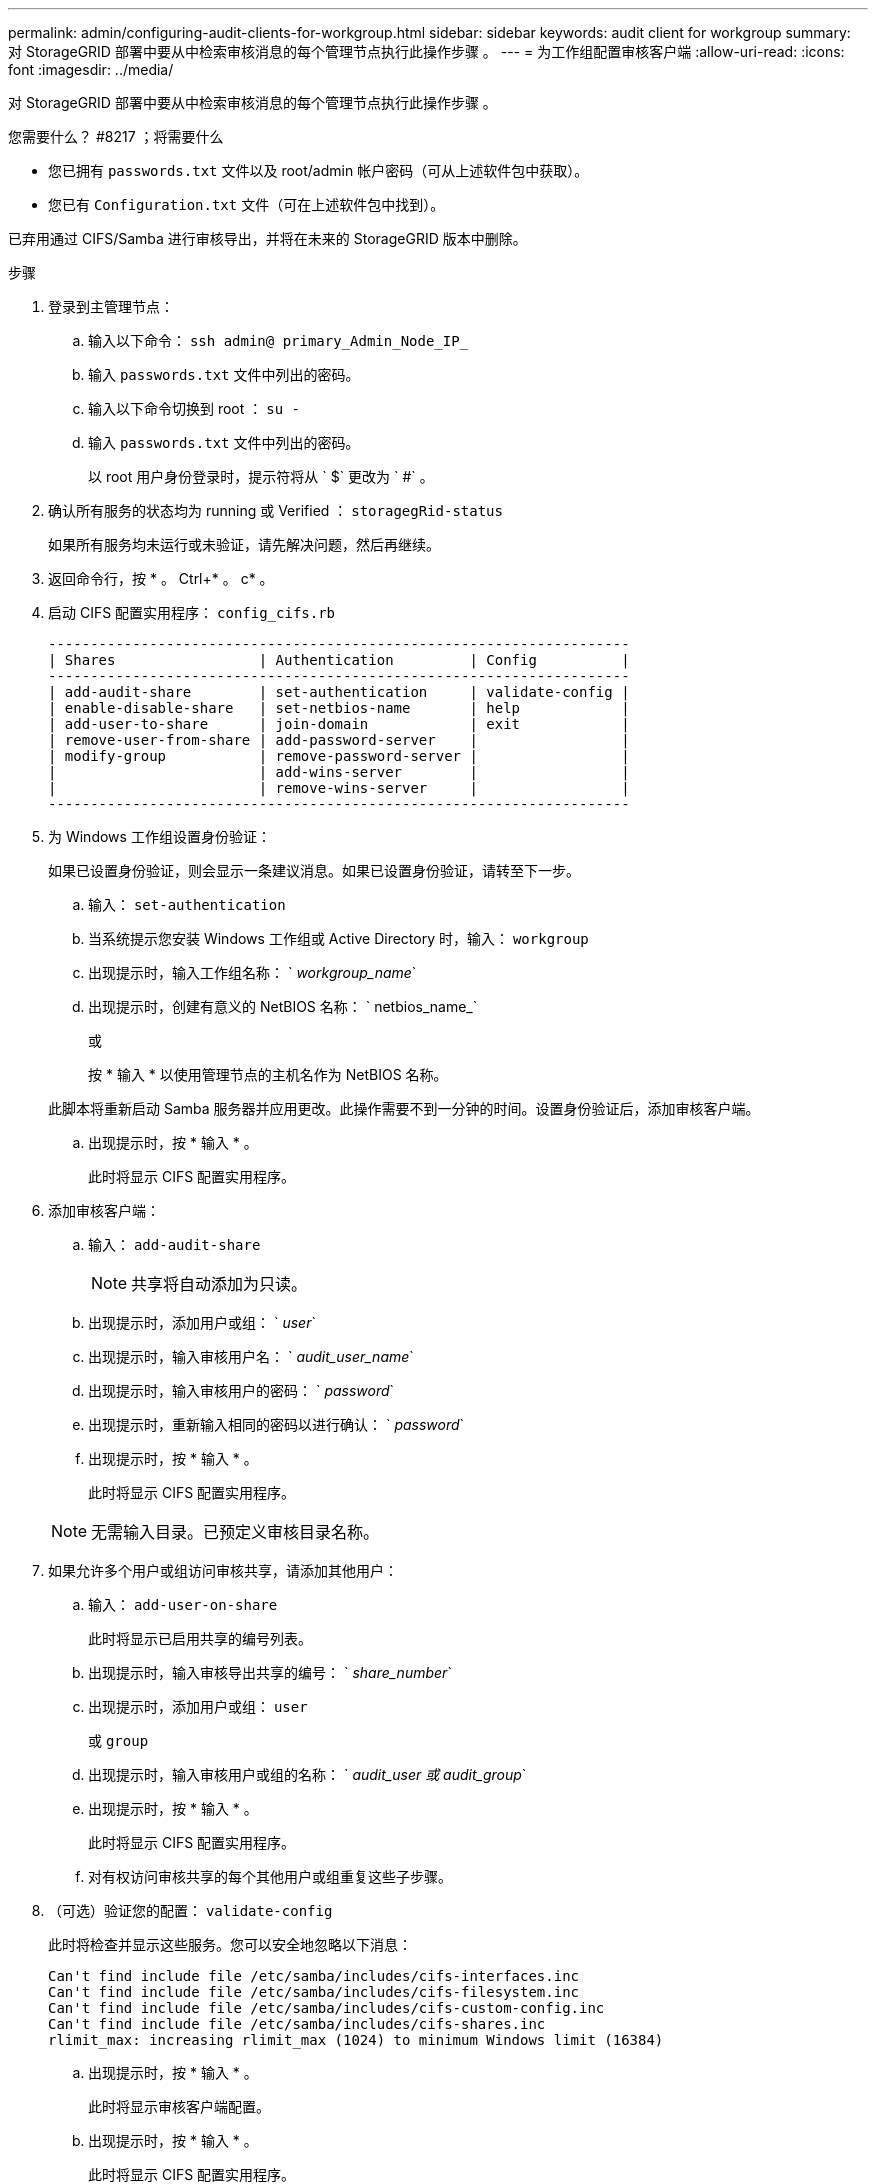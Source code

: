 ---
permalink: admin/configuring-audit-clients-for-workgroup.html 
sidebar: sidebar 
keywords: audit client for workgroup 
summary: 对 StorageGRID 部署中要从中检索审核消息的每个管理节点执行此操作步骤 。 
---
= 为工作组配置审核客户端
:allow-uri-read: 
:icons: font
:imagesdir: ../media/


[role="lead"]
对 StorageGRID 部署中要从中检索审核消息的每个管理节点执行此操作步骤 。

.您需要什么？ #8217 ；将需要什么
* 您已拥有 `passwords.txt` 文件以及 root/admin 帐户密码（可从上述软件包中获取）。
* 您已有 `Configuration.txt` 文件（可在上述软件包中找到）。


已弃用通过 CIFS/Samba 进行审核导出，并将在未来的 StorageGRID 版本中删除。

.步骤
. 登录到主管理节点：
+
.. 输入以下命令： `ssh admin@ primary_Admin_Node_IP_`
.. 输入 `passwords.txt` 文件中列出的密码。
.. 输入以下命令切换到 root ： `su -`
.. 输入 `passwords.txt` 文件中列出的密码。
+
以 root 用户身份登录时，提示符将从 ` $` 更改为 ` #` 。



. 确认所有服务的状态均为 running 或 Verified ： `storagegRid-status`
+
如果所有服务均未运行或未验证，请先解决问题，然后再继续。

. 返回命令行，按 * 。 Ctrl+* 。 c* 。
. 启动 CIFS 配置实用程序： `config_cifs.rb`
+
[listing]
----

---------------------------------------------------------------------
| Shares                 | Authentication         | Config          |
---------------------------------------------------------------------
| add-audit-share        | set-authentication     | validate-config |
| enable-disable-share   | set-netbios-name       | help            |
| add-user-to-share      | join-domain            | exit            |
| remove-user-from-share | add-password-server    |                 |
| modify-group           | remove-password-server |                 |
|                        | add-wins-server        |                 |
|                        | remove-wins-server     |                 |
---------------------------------------------------------------------
----
. 为 Windows 工作组设置身份验证：
+
如果已设置身份验证，则会显示一条建议消息。如果已设置身份验证，请转至下一步。

+
.. 输入： `set-authentication`
.. 当系统提示您安装 Windows 工作组或 Active Directory 时，输入： `workgroup`
.. 出现提示时，输入工作组名称： ` _workgroup_name_`
.. 出现提示时，创建有意义的 NetBIOS 名称： ` netbios_name_`
+
或

+
按 * 输入 * 以使用管理节点的主机名作为 NetBIOS 名称。

+
此脚本将重新启动 Samba 服务器并应用更改。此操作需要不到一分钟的时间。设置身份验证后，添加审核客户端。

.. 出现提示时，按 * 输入 * 。
+
此时将显示 CIFS 配置实用程序。



. 添加审核客户端：
+
.. 输入： `add-audit-share`
+

NOTE: 共享将自动添加为只读。

.. 出现提示时，添加用户或组： ` _user_`
.. 出现提示时，输入审核用户名： ` _audit_user_name_`
.. 出现提示时，输入审核用户的密码： ` _password_`
.. 出现提示时，重新输入相同的密码以进行确认： ` _password_`
.. 出现提示时，按 * 输入 * 。
+
此时将显示 CIFS 配置实用程序。



+

NOTE: 无需输入目录。已预定义审核目录名称。

. 如果允许多个用户或组访问审核共享，请添加其他用户：
+
.. 输入： `add-user-on-share`
+
此时将显示已启用共享的编号列表。

.. 出现提示时，输入审核导出共享的编号： ` _share_number_`
.. 出现提示时，添加用户或组： `user`
+
或 `group`

.. 出现提示时，输入审核用户或组的名称： ` _audit_user 或 audit_group_`
.. 出现提示时，按 * 输入 * 。
+
此时将显示 CIFS 配置实用程序。

.. 对有权访问审核共享的每个其他用户或组重复这些子步骤。


. （可选）验证您的配置： `validate-config`
+
此时将检查并显示这些服务。您可以安全地忽略以下消息：

+
[listing]
----
Can't find include file /etc/samba/includes/cifs-interfaces.inc
Can't find include file /etc/samba/includes/cifs-filesystem.inc
Can't find include file /etc/samba/includes/cifs-custom-config.inc
Can't find include file /etc/samba/includes/cifs-shares.inc
rlimit_max: increasing rlimit_max (1024) to minimum Windows limit (16384)
----
+
.. 出现提示时，按 * 输入 * 。
+
此时将显示审核客户端配置。

.. 出现提示时，按 * 输入 * 。
+
此时将显示 CIFS 配置实用程序。



. 关闭 CIFS 配置实用程序： `exit`
. 启动 Samba 服务： `sservice smbd start`
. 如果 StorageGRID 部署是单个站点，请转至下一步。
+
或

+
或者，如果 StorageGRID 部署包括其他站点的管理节点，则根据需要启用这些审核共享：

+
.. 远程登录到站点的管理节点：
+
... 输入以下命令： `ssh admin@ grid_node_ip_`
... 输入 `passwords.txt` 文件中列出的密码。
... 输入以下命令切换到 root ： `su -`
... 输入 `passwords.txt` 文件中列出的密码。


.. 重复上述步骤为每个附加管理节点配置审核共享。
.. 关闭远程安全 Shell 登录到远程管理节点： `exit`


. 注销命令 Shell ： `exit`

